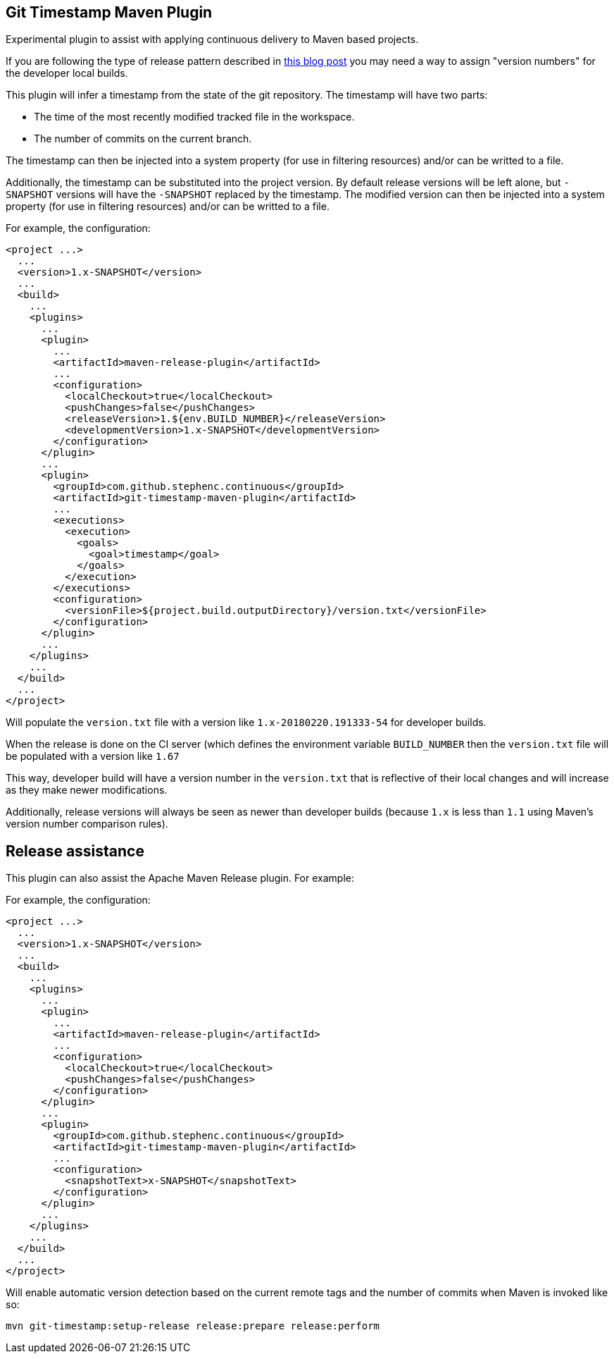 == Git Timestamp Maven Plugin

Experimental plugin to assist with applying continuous delivery to Maven based projects.

If you are following the type of release pattern described in https://www.cloudbees.com/blog/new-way-do-continuous-delivery-maven-and-jenkins-pipeline[this blog post] you may need a way to assign "version numbers" for the developer local builds.

This plugin will infer a timestamp from the state of the git repository.
The timestamp will have two parts:

* The time of the most recently modified tracked file in the workspace.
* The number of commits on the current branch.

The timestamp can then be injected into a system property (for use in filtering resources)
and/or can be writted to a file.

Additionally, the timestamp can be substituted into the project version.
By default release versions will be left alone, but `-SNAPSHOT` versions will have the `-SNAPSHOT` replaced by the timestamp.
The modified version can then be injected into a system property (for use in filtering resources) and/or can be writted to a file.

For example, the configuration:

[source,xml]
----
<project ...>
  ...
  <version>1.x-SNAPSHOT</version>
  ...
  <build>
    ...
    <plugins>
      ...
      <plugin>
        ...
        <artifactId>maven-release-plugin</artifactId>
        ...
        <configuration>
          <localCheckout>true</localCheckout>
          <pushChanges>false</pushChanges>
          <releaseVersion>1.${env.BUILD_NUMBER}</releaseVersion>
          <developmentVersion>1.x-SNAPSHOT</developmentVersion>
        </configuration>
      </plugin>
      ...
      <plugin>
        <groupId>com.github.stephenc.continuous</groupId>
        <artifactId>git-timestamp-maven-plugin</artifactId>
        ...
        <executions>
          <execution>
            <goals>
              <goal>timestamp</goal>
            </goals>
          </execution>
        </executions>
        <configuration>
          <versionFile>${project.build.outputDirectory}/version.txt</versionFile>
        </configuration>
      </plugin>
      ...
    </plugins>
    ...
  </build>
  ...
</project>
----

Will populate the `version.txt` file with a version like `1.x-20180220.191333-54` for developer builds.

When the release is done on the CI server (which defines the environment variable `BUILD_NUMBER` then the `version.txt` file will be populated with a version like `1.67`

This way, developer build will have a version number in the `version.txt` that is reflective of their local changes and will increase as they make newer modifications.

Additionally, release versions will always be seen as newer than developer builds (because `1.x` is less than `1.1` using Maven's version number comparison rules).

== Release assistance

This plugin can also assist the Apache Maven Release plugin.
For example:

For example, the configuration:

[source,xml]
----
<project ...>
  ...
  <version>1.x-SNAPSHOT</version>
  ...
  <build>
    ...
    <plugins>
      ...
      <plugin>
        ...
        <artifactId>maven-release-plugin</artifactId>
        ...
        <configuration>
          <localCheckout>true</localCheckout>
          <pushChanges>false</pushChanges>
        </configuration>
      </plugin>
      ...
      <plugin>
        <groupId>com.github.stephenc.continuous</groupId>
        <artifactId>git-timestamp-maven-plugin</artifactId>
        ...
        <configuration>
          <snapshotText>x-SNAPSHOT</snapshotText>
        </configuration>
      </plugin>
      ...
    </plugins>
    ...
  </build>
  ...
</project>
----

Will enable automatic version detection based on the current remote tags and the number of commits when Maven is invoked like so:

[source,bash]
----
mvn git-timestamp:setup-release release:prepare release:perform
----
